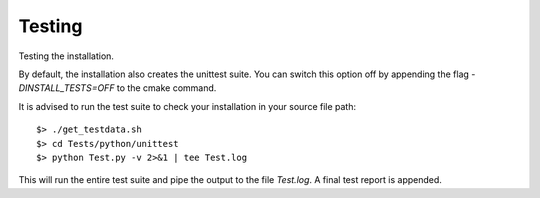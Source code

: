 Testing
-------
Testing the installation.

By default, the installation also creates the unittest suite.
You can switch this option off by appending the flag `-DINSTALL_TESTS=OFF` to the cmake command.

It is advised to run the test suite to check your installation in your source file path::

    $> ./get_testdata.sh
    $> cd Tests/python/unittest
    $> python Test.py -v 2>&1 | tee Test.log

This will run the entire test suite and pipe the output to the file `Test.log`.
A final test report is appended.
